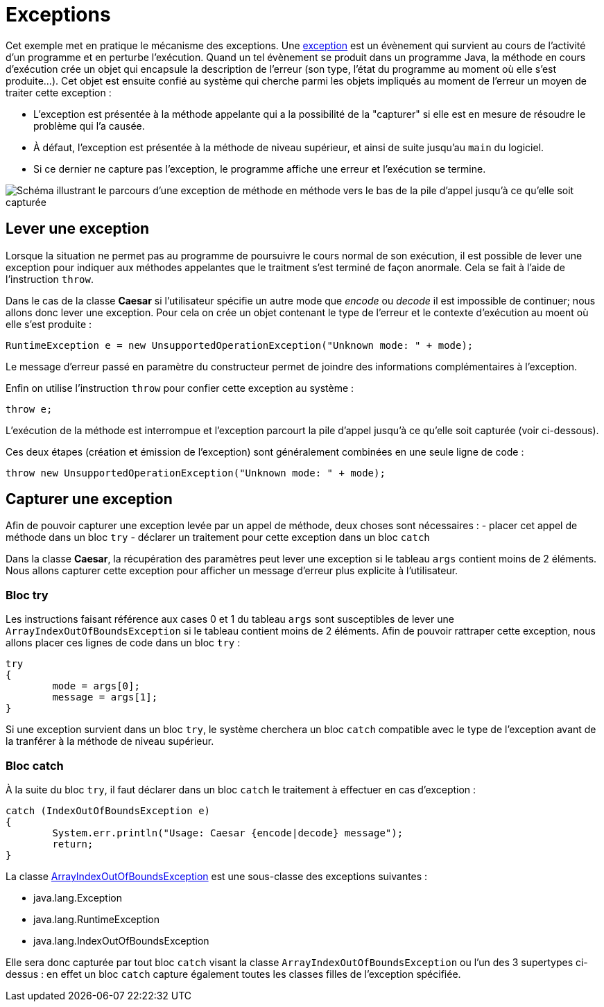 = Exceptions
ifdef::env-github[]
:tip-caption: :bulb:
:note-caption: :information_source:
:important-caption: :heavy_exclamation_mark:
:caution-caption: :fire:
:warning-caption: :warning:
endif::[]

Cet exemple met en pratique le mécanisme des exceptions. Une https://docs.oracle.com/javase/tutorial/essential/exceptions/definition.html[exception] est un évènement qui survient au cours de l'activité d'un programme et en perturbe l'exécution. Quand un tel évènement se produit dans un programme Java, la méthode en cours d'exécution crée un objet qui encapsule la description de l'erreur (son type, l'état du programme au moment où elle s'est produite...). Cet objet est ensuite confié au système qui cherche parmi les objets impliqués au moment de l'erreur un moyen de traiter cette exception : 

- L'exception est présentée à la méthode appelante qui a la possibilité de la "capturer" si elle est en mesure de résoudre le problème qui l'a causée. 
- À défaut, l'exception est présentée à la méthode de niveau supérieur, et ainsi de suite jusqu'au `main` du logiciel. 
- Si ce dernier ne capture pas l'exception, le programme affiche une erreur et l'exécution se termine.

image::https://docs.oracle.com/javase/tutorial/figures/essential/exceptions-errorOccurs.gif[Schéma illustrant le parcours d'une exception de méthode en méthode vers le bas de la pile d'appel jusqu'à ce qu'elle soit capturée]

== Lever une exception
Lorsque la situation ne permet pas au programme de poursuivre le cours normal de son exécution, il est possible de lever une exception pour indiquer aux méthodes appelantes que le traitment s'est terminé de façon anormale. Cela se fait à l'aide de l'instruction `throw`.

Dans le cas de la classe *Caesar* si l'utilisateur spécifie un autre mode que _encode_ ou _decode_ il est impossible de continuer; nous allons donc lever une exception. Pour cela on crée un objet contenant le type de l'erreur et le contexte d'exécution au moent où elle s'est produite :

[source, java]
----
RuntimeException e = new UnsupportedOperationException("Unknown mode: " + mode);
----

Le message d'erreur passé en paramètre du constructeur permet de joindre des informations complémentaires à l'exception.

Enfin on utilise l'instruction `throw` pour confier cette exception au système :

[source, java]
----
throw e;
----

L'exécution de la méthode est interrompue et l'exception parcourt la pile d'appel jusqu'à ce qu'elle soit capturée (voir ci-dessous).

Ces deux étapes (création et émission de l'exception) sont généralement combinées en une seule ligne de code :

[source, java]
----
throw new UnsupportedOperationException("Unknown mode: " + mode);
----

== Capturer une exception
Afin de pouvoir capturer une exception levée par un appel de méthode, deux choses sont nécessaires :
- placer cet appel de méthode dans un bloc `try`
- déclarer un traitement pour cette exception dans un bloc `catch`

Dans la classe *Caesar*, la récupération des paramètres peut lever une exception si le tableau `args` contient moins de 2 éléments. Nous allons capturer cette exception pour afficher un message d'erreur plus explicite à l'utilisateur.

=== Bloc try
Les instructions faisant référence aux cases 0 et 1 du tableau `args` sont susceptibles de lever une `ArrayIndexOutOfBoundsException` si le tableau contient moins de 2 éléments. Afin de pouvoir rattraper cette exception, nous allons placer ces lignes de code dans un bloc `try` :

[source, java]
----
try
{
	mode = args[0];
	message = args[1];
}
----

Si une exception survient dans un bloc `try`, le système cherchera un bloc `catch` compatible avec le type de l'exception avant de la tranférer à la méthode de niveau supérieur.

=== Bloc catch
À la suite du bloc `try`, il faut déclarer dans un bloc `catch` le traitement à effectuer en cas d'exception :

[source, java]
----
catch (IndexOutOfBoundsException e)
{
	System.err.println("Usage: Caesar {encode|decode} message");
	return;
}
----

La classe https://docs.oracle.com/javase/7/docs/api/java/lang/ArrayIndexOutOfBoundsException.html[ArrayIndexOutOfBoundsException] est une sous-classe des exceptions suivantes :

- java.lang.Exception
- java.lang.RuntimeException
- java.lang.IndexOutOfBoundsException

Elle sera donc capturée par tout bloc `catch` visant la classe `ArrayIndexOutOfBoundsException` ou l'un des 3 supertypes ci-dessus : en effet un bloc `catch` capture également toutes les classes filles de l'exception spécifiée.

